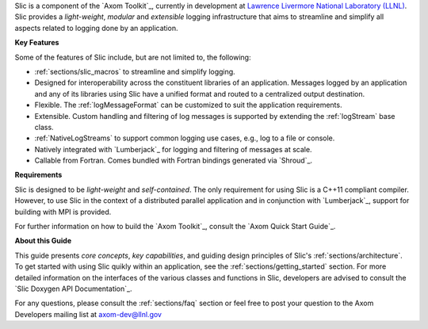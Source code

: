 .. ## Copyright (c) 2017-2019, Lawrence Livermore National Security, LLC and
.. ## other Axom Project Developers. See the top-level COPYRIGHT file for details.
.. ##
.. ## SPDX-License-Identifier: (BSD-3-Clause)

Slic is a component of the `Axom Toolkit`_, currently in development at
`Lawrence Livermore National Laboratory (LLNL) <http://www.llnl.gov>`_.
Slic provides a *light-weight*, *modular* and *extensible* logging
infrastructure that aims to streamline and simplify all aspects related to
logging done by an application.

**Key Features**

Some of the features of Slic include, but are not limited to, the following:

* :ref:`sections/slic_macros` to streamline and simplify logging.

* Designed for interoperability across the constituent libraries of an
  application. Messages logged by an application and any of its libraries
  using Slic have a unified format and routed to a centralized output
  destination.

* Flexible. The :ref:`logMessageFormat` can be customized to suit the
  application requirements.

* Extensible. Custom handling and filtering of log messages is supported by
  extending the :ref:`logStream` base class.

* :ref:`NativeLogStreams` to support common logging use cases, e.g., log to
  a file or console.

* Natively integrated with `Lumberjack`_ for logging and filtering of messages
  at scale.

* Callable from Fortran. Comes bundled with Fortran bindings generated via
  `Shroud`_.

**Requirements**


Slic is designed to be *light-weight* and *self-contained*. The only requirement
for using Slic is a C++11 compliant compiler. However, to use Slic in the
context of a distributed parallel application and in conjunction with
`Lumberjack`_, support for building with MPI is provided.

For further information on how to build the `Axom Toolkit`_,
consult the `Axom Quick Start Guide`_.

**About this Guide**

This guide presents *core concepts*, *key capabilities*, and guiding design
principles of Slic's :ref:`sections/architecture`. To get started with
using Slic quikly within an application, see the
:ref:`sections/getting_started` section. For more detailed information on
the interfaces of the various classes and functions in Slic, developers
are advised to consult the `Slic Doxygen API Documentation`_.

For any questions, please consult the :ref:`sections/faq` section or feel
free to post your question to the Axom Developers mailing list at
axom-dev@llnl.gov
